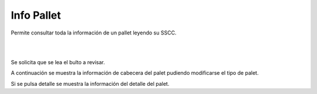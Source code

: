 .. index:: pair: Funciones; Info pallet

.. _info-pallet:

Info Pallet
----------------------------
.. image:: ../images/Funciones/InfoPallet.png  
   :align: left 

Permite consultar toda la información de un pallet leyendo su SSCC.

|

|


.. image:: ../images/Funciones/RF/RF_LeaOrigen.png  
   :scale: 50%
   :align: left 
   
Se solicita que se lea el bulto a revisar.

.. image:: ../images/Funciones/RF/RF_InfoPallet.png  
   :scale: 50%
   :align: left 
   
A continuación se muestra la información de cabecera del palet pudiendo modificarse el tipo de palet.

.. image:: ../images/Funciones/RF/RF_InfoPallet_detalle.png  
   :scale: 50%
   :align: left 

Si se pulsa detalle se muestra la información del detalle del palet.
   
